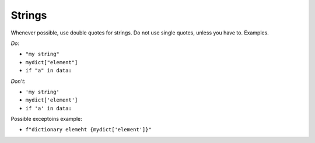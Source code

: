.. -*- coding: utf-8 -*-
.. vim: ts=4 sw=4 tw=100 et ai si


Strings
=======

Whenever possible, use double quotes for strings. Do not use single quotes, unless you have to.
Examples.

*Do*:

* ``"my string"``
* ``mydict["element"]``
* ``if "a" in data:``

*Don't*:

* ``'my string'``
* ``mydict['element']``
* ``if 'a' in data:``

Possible exceptoins example:

* ``f"dictionary elemeht {mydict['element']}"``
